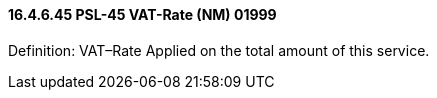 ==== 16.4.6.45 PSL-45 VAT-Rate (NM) 01999

Definition: VAT–Rate Applied on the total amount of this service.

